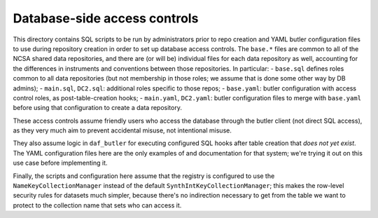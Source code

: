 #############################
Database-side access controls
#############################

This directory contains SQL scripts to be run by administrators prior to repo creation and YAML butler configuration files to use during repository creation in order to set up database access controls.
The ``base.*`` files are common to all of the NCSA shared data repositories, and there are (or will be) individual files for each data repository as well, accounting for the differences in instruments and conventions between those repositories.
In particular:
- ``base.sql`` defines roles common to all data repositories (but not membership in those roles; we assume that is done some other way by DB admins);
- ``main.sql``, ``DC2.sql``: additional roles specific to those repos;
- ``base.yaml``: butler configuration with access control roles, as post-table-creation hooks;
- ``main.yaml``, ``DC2.yaml``: butler configuration files to merge with ``base.yaml`` before using that configuration to create a data repository.

These access controls assume friendly users who access the database through the butler client (not direct SQL access), as they very much aim to prevent accidental misuse, not intentional misuse.

They also assume logic in ``daf_butler`` for executing configured SQL hooks after table creation that *does not yet exist*.
The YAML configuration files here are the only examples of and documentation for that system; we're trying it out on this use case before implementing it.

Finally, the scripts and configuration here assume that the registry is configured to use the ``NameKeyCollectionManager`` instead of the default ``SynthIntKeyCollectionManager``; this makes the row-level security rules for datasets much simpler, because there's no indirection necessary to get from the table we want to protect to the collection name that sets who can access it.
